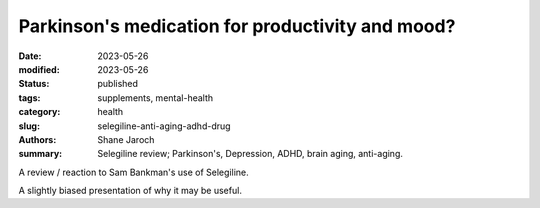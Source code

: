************************************************************
 Parkinson's medication for productivity and mood?
************************************************************

:date: 2023-05-26
:modified: 2023-05-26
:status: published
:tags: supplements, mental-health
:category: health
:slug: selegiline-anti-aging-adhd-drug
:authors: Shane Jaroch
:summary: Selegiline review; Parkinson's, Depression, ADHD, brain aging, anti-aging.


A review / reaction to Sam Bankman's use of Selegiline.

.. youtube:: Fghk6leM_nY

A slightly biased presentation of why it may be useful.

.. youtube:: 4KNpwmdhg6o
